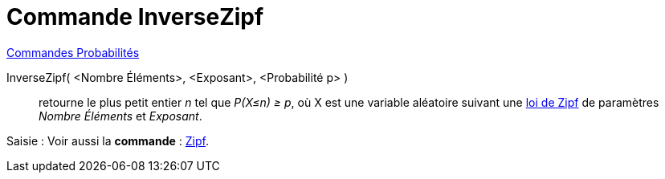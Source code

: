 = Commande InverseZipf
:page-en: commands/InverseZipf
ifdef::env-github[:imagesdir: /fr/modules/ROOT/assets/images]

xref:commands/Commandes_Probabilités.adoc[ Commandes Probabilités]

InverseZipf( <Nombre Éléments>, <Exposant>, <Probabilité p> )::
  retourne le plus petit entier _n_ tel que _P(X≤n) ≥ p_, où X est une variable aléatoire suivant une
  https://fr.wikipedia.org/wiki/Loi_de_Zipf[loi de Zipf] de paramètres _Nombre Éléments_ et _Exposant_.

[.kcode]#Saisie :# Voir aussi la *commande* : xref:/commands/Zipf.adoc[Zipf].


